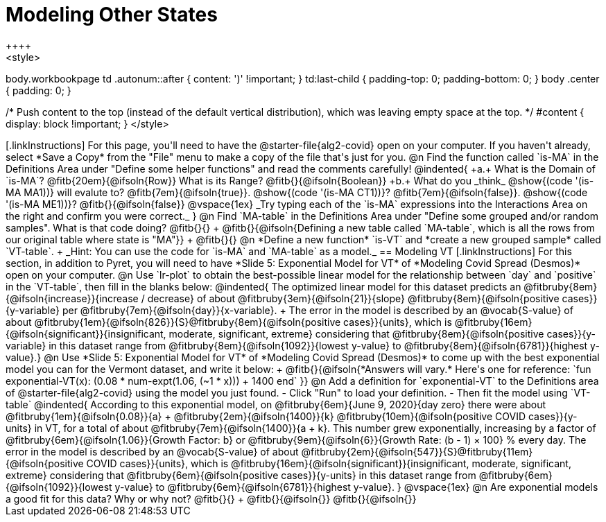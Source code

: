 = Modeling Other States
++++
<style>
body.workbookpage td .autonum::after { content: ')' !important; }
td:last-child { padding-top: 0; padding-bottom: 0; }
body .center { padding: 0; }

/* Push content to the top (instead of the default vertical distribution), which was leaving empty space at the top. */
#content { display: block !important; }
</style>
++++

[.linkInstructions]
For this page, you'll need to have the @starter-file{alg2-covid} open on your computer. If you haven't already, select *Save a Copy* from the "File" menu to make a copy of the file that's just for you.

@n Find the function called `is-MA` in the Definitions Area under "Define some helper functions" and read the comments carefully!

@indented{
+a.+ What is the Domain of `is-MA`? @fitb{20em}{@ifsoln{Row}} What is its Range? @fitb{}{@ifsoln{Boolean}}

+b.+ What do you _think_ @show{(code '(is-MA MA1))} will evalute to? @fitb{7em}{@ifsoln{true}}. @show{(code '(is-MA CT1))}? @fitb{7em}{@ifsoln{false}}. @show{(code '(is-MA ME1))}? @fitb{}{@ifsoln{false}}


@vspace{1ex}

_Try typing each of the `is-MA` expressions into the Interactions Area on the right and confirm you were correct._
}

@n Find `MA-table` in the Definitions Area under "Define some grouped and/or random samples". What is that code doing? @fitb{}{} +
@fitb{}{@ifsoln{Defining a new table called `MA-table`, which is all the rows from our original table where state is "MA"}} +
@fitb{}{}

@n *Define a new function* `is-VT` and *create a new grouped sample* called `VT-table`. +
_Hint: You can use the code for `is-MA` and `MA-table` as a model._

== Modeling VT

[.linkInstructions]
For this section, in addition to Pyret, you will  need to have *Slide 5: Exponential Model for VT* of *Modeling Covid Spread (Desmos)* open on your computer.

@n Use `lr-plot` to obtain the best-possible linear model for the relationship between `day` and `positive` in the `VT-table`, then fill in the blanks below:

@indented{
The optimized linear model for this dataset predicts an @fitbruby{8em}{@ifsoln{increase}}{increase / decrease} of about @fitbruby{3em}{@ifsoln{21}}{slope} @fitbruby{8em}{@ifsoln{positive cases}}{y-variable} per @fitbruby{7em}{@ifsoln{day}}{x-variable}. +
The error in the model is described by an @vocab{S-value} of about @fitbruby{1em}{@ifsoln{826}}{S}@fitbruby{8em}{@ifsoln{positive cases}}{units},
which is 
@fitbruby{16em}{@ifsoln{significant}}{insignificant, moderate, significant, extreme} considering that @fitbruby{8em}{@ifsoln{positive cases}}{y-variable} in this dataset range from 
@fitbruby{8em}{@ifsoln{1092}}{lowest y-value} to @fitbruby{8em}{@ifsoln{6781}}{highest y-value}.}

@n Use *Slide 5: Exponential Model for VT* of *Modeling Covid Spread (Desmos)* to come up with the best exponential model you can for the Vermont dataset, and write it below: +
@fitb{}{@ifsoln{*Answers will vary.* Here's one for reference: `fun exponential-VT(x):  (0.08 * num-expt(1.06, (~1 * x))) + 1400 end`
}}

@n Add a definition for `exponential-VT` to the Definitions area of @starter-file{alg2-covid} using the model you just found. 

- Click "Run" to load your definition.
- Then fit the model using `VT-table`

@indented{
According to this exponential model, on @fitbruby{6em}{June 9, 2020}{day zero} there were about 
@fitbruby{1em}{@ifsoln{0.08}}{a} + @fitbruby{2em}{@ifsoln{1400}}{k} @fitbruby{10em}{@ifsoln{positive COVID cases}}{y-units} in VT, for a total of about 
@fitbruby{7em}{@ifsoln{1400}}{a + k}. This number grew exponentially, increasing by a factor of 
@fitbruby{6em}{@ifsoln{1.06}}{Growth Factor: b} or 
@fitbruby{9em}{@ifsoln{6}}{Growth Rate: (b - 1) &times; 100} % every day. The error in the model is described by an @vocab{S-value} of about 
@fitbruby{2em}{@ifsoln{547}}{S}@fitbruby{11em}{@ifsoln{positive COVID cases}}{units}, which is @fitbruby{16em}{@ifsoln{significant}}{insignificant, moderate, significant, extreme} considering that 
@fitbruby{6em}{@ifsoln{positive cases}}{y-units} in this dataset range from 
@fitbruby{6em}{@ifsoln{1092}}{lowest y-value} to 
@fitbruby{6em}{@ifsoln{6781}}{highest y-value}. 
}

@vspace{1ex}

@n Are exponential models a good fit for this data? Why or why not? @fitb{}{} +
@fitb{}{@ifsoln{}}
@fitb{}{@ifsoln{}}


